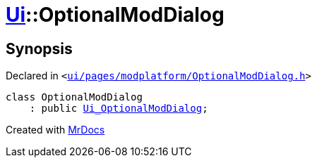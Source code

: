 [#Ui-OptionalModDialog]
= xref:Ui.adoc[Ui]::OptionalModDialog
:relfileprefix: ../
:mrdocs:


== Synopsis

Declared in `&lt;https://github.com/PrismLauncher/PrismLauncher/blob/develop/launcher/ui/pages/modplatform/OptionalModDialog.h#L25[ui&sol;pages&sol;modplatform&sol;OptionalModDialog&period;h]&gt;`

[source,cpp,subs="verbatim,replacements,macros,-callouts"]
----
class OptionalModDialog
    : public xref:Ui_OptionalModDialog.adoc[Ui&lowbar;OptionalModDialog];
----






[.small]#Created with https://www.mrdocs.com[MrDocs]#

